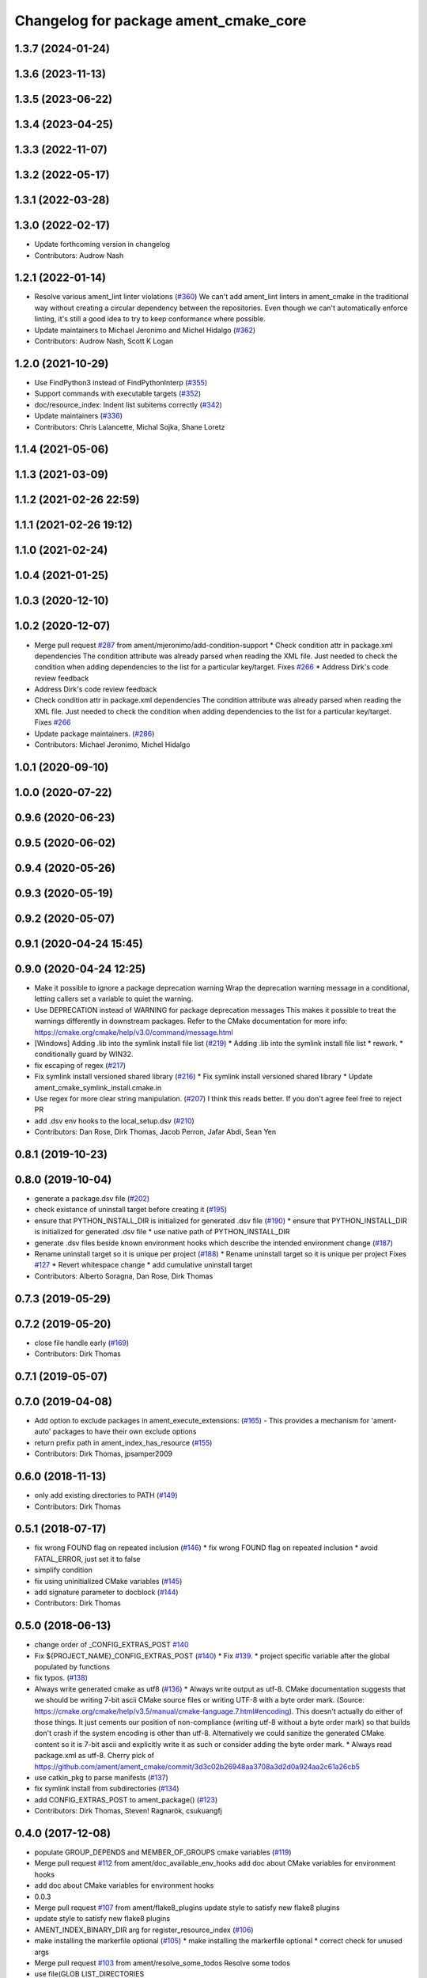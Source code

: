 ^^^^^^^^^^^^^^^^^^^^^^^^^^^^^^^^^^^^^^
Changelog for package ament_cmake_core
^^^^^^^^^^^^^^^^^^^^^^^^^^^^^^^^^^^^^^

1.3.7 (2024-01-24)
------------------

1.3.6 (2023-11-13)
------------------

1.3.5 (2023-06-22)
------------------

1.3.4 (2023-04-25)
------------------

1.3.3 (2022-11-07)
------------------

1.3.2 (2022-05-17)
------------------

1.3.1 (2022-03-28)
------------------

1.3.0 (2022-02-17)
------------------
* Update forthcoming version in changelog
* Contributors: Audrow Nash

1.2.1 (2022-01-14)
------------------
* Resolve various ament_lint linter violations (`#360 <https://github.com/ament/ament_cmake/issues/360>`_)
  We can't add ament_lint linters in ament_cmake in the traditional way
  without creating a circular dependency between the repositories. Even
  though we can't automatically enforce linting, it's still a good idea to
  try to keep conformance where possible.
* Update maintainers to Michael Jeronimo and Michel Hidalgo (`#362 <https://github.com/ament/ament_cmake/issues/362>`_)
* Contributors: Audrow Nash, Scott K Logan

1.2.0 (2021-10-29)
------------------
* Use FindPython3 instead of FindPythonInterp (`#355 <https://github.com/ament/ament_cmake/issues/355>`_)
* Support commands with executable targets (`#352 <https://github.com/ament/ament_cmake/issues/352>`_)
* doc/resource_index: Indent list subitems correctly (`#342 <https://github.com/ament/ament_cmake/issues/342>`_)
* Update maintainers (`#336 <https://github.com/ament/ament_cmake/issues/336>`_)
* Contributors: Chris Lalancette, Michal Sojka, Shane Loretz

1.1.4 (2021-05-06)
------------------

1.1.3 (2021-03-09)
------------------

1.1.2 (2021-02-26 22:59)
------------------------

1.1.1 (2021-02-26 19:12)
------------------------

1.1.0 (2021-02-24)
------------------

1.0.4 (2021-01-25)
------------------

1.0.3 (2020-12-10)
------------------

1.0.2 (2020-12-07)
------------------
* Merge pull request `#287 <https://github.com/ament/ament_cmake/issues/287>`_ from ament/mjeronimo/add-condition-support
  * Check condition attr in package.xml dependencies
  The condition attribute was already parsed when reading the XML
  file. Just needed to check the condition when adding dependencies
  to the list for a particular key/target.
  Fixes `#266 <https://github.com/ament/ament_cmake/issues/266>`_
  * Address Dirk's code review feedback
* Address Dirk's code review feedback
* Check condition attr in package.xml dependencies
  The condition attribute was already parsed when reading the XML
  file. Just needed to check the condition when adding dependencies
  to the list for a particular key/target.
  Fixes `#266 <https://github.com/ament/ament_cmake/issues/266>`_
* Update package maintainers. (`#286 <https://github.com/ament/ament_cmake/issues/286>`_)
* Contributors: Michael Jeronimo, Michel Hidalgo

1.0.1 (2020-09-10)
------------------

1.0.0 (2020-07-22)
------------------

0.9.6 (2020-06-23)
------------------

0.9.5 (2020-06-02)
------------------

0.9.4 (2020-05-26)
------------------

0.9.3 (2020-05-19)
------------------

0.9.2 (2020-05-07)
------------------

0.9.1 (2020-04-24 15:45)
------------------------

0.9.0 (2020-04-24 12:25)
------------------------
* Make it possible to ignore a package deprecation warning
  Wrap the deprecation warning message in a conditional, letting callers set a variable to quiet the warning.
* Use DEPRECATION instead of WARNING for package deprecation messages
  This makes it possible to treat the warnings differently in downstream packages.
  Refer to the CMake documentation for more info: https://cmake.org/cmake/help/v3.0/command/message.html
* [Windows] Adding .lib into the symlink install file list (`#219 <https://github.com/ament/ament_cmake/issues/219>`_)
  * Adding .lib into the symlink install file list
  * rework.
  * conditionally guard by WIN32.
* fix escaping of regex (`#217 <https://github.com/ament/ament_cmake/issues/217>`_)
* Fix symlink install versioned shared library (`#216 <https://github.com/ament/ament_cmake/issues/216>`_)
  * Fix symlink install versioned shared library
  * Update ament_cmake_symlink_install.cmake.in
* Use regex for more clear string manipulation. (`#207 <https://github.com/ament/ament_cmake/issues/207>`_)
  I think this reads better. If you don't agree feel free to reject PR
* add .dsv env hooks to the local_setup.dsv (`#210 <https://github.com/ament/ament_cmake/issues/210>`_)
* Contributors: Dan Rose, Dirk Thomas, Jacob Perron, Jafar Abdi, Sean Yen

0.8.1 (2019-10-23)
------------------

0.8.0 (2019-10-04)
------------------
* generate a package.dsv file (`#202 <https://github.com/ament/ament_cmake/issues/202>`_)
* check existance of uninstall target before creating it (`#195 <https://github.com/ament/ament_cmake/issues/195>`_)
* ensure that PYTHON_INSTALL_DIR is initialized for generated .dsv file (`#190 <https://github.com/ament/ament_cmake/issues/190>`_)
  * ensure that PYTHON_INSTALL_DIR is initialized for generated .dsv file
  * use native path of PYTHON_INSTALL_DIR
* generate .dsv files beside known environment hooks which describe the intended environment change (`#187 <https://github.com/ament/ament_cmake/issues/187>`_)
* Rename uninstall target so it is unique per project (`#188 <https://github.com/ament/ament_cmake/issues/188>`_)
  * Rename uninstall target so it is unique per project
  Fixes `#127 <https://github.com/ament/ament_cmake/issues/127>`_
  * Revert whitespace change
  * add cumulative uninstall target
* Contributors: Alberto Soragna, Dan Rose, Dirk Thomas

0.7.3 (2019-05-29)
------------------

0.7.2 (2019-05-20)
------------------
* close file handle early (`#169 <https://github.com/ament/ament_cmake/issues/169>`_)
* Contributors: Dirk Thomas

0.7.1 (2019-05-07)
------------------

0.7.0 (2019-04-08)
------------------
* Add option to exclude packages in ament_execute_extensions: (`#165 <https://github.com/ament/ament_cmake/issues/165>`_)
  - This provides a mechanism for 'ament-auto' packages to have
  their own exclude options
* return prefix path in ament_index_has_resource (`#155 <https://github.com/ament/ament_cmake/issues/155>`_)
* Contributors: Dirk Thomas, jpsamper2009

0.6.0 (2018-11-13)
------------------
* only add existing directories to PATH (`#149 <https://github.com/ament/ament_cmake/issues/149>`_)
* Contributors: Dirk Thomas

0.5.1 (2018-07-17)
------------------
* fix wrong FOUND flag on repeated inclusion (`#146 <https://github.com/ament/ament_cmake/issues/146>`_)
  * fix wrong FOUND flag on repeated inclusion
  * avoid FATAL_ERROR, just set it to false
* simplify condition
* fix using uninitialized CMake variables (`#145 <https://github.com/ament/ament_cmake/issues/145>`_)
* add signature parameter to docblock (`#144 <https://github.com/ament/ament_cmake/issues/144>`_)
* Contributors: Dirk Thomas

0.5.0 (2018-06-13)
------------------
* change order of _CONFIG_EXTRAS_POST `#140 <https://github.com/ament/ament_cmake/issues/140>`_
* Fix ${PROJECT_NAME}_CONFIG_EXTRAS_POST (`#140 <https://github.com/ament/ament_cmake/issues/140>`_)
  * Fix `#139 <https://github.com/ament/ament_cmake/issues/139>`_.
  * project specific variable after the global populated by functions
* fix typos. (`#138 <https://github.com/ament/ament_cmake/issues/138>`_)
* Always write generated cmake as utf8 (`#136 <https://github.com/ament/ament_cmake/issues/136>`_)
  * Always write output as utf-8.
  CMake documentation suggests that we should be writing 7-bit ascii
  CMake source files or writing UTF-8 with a byte order mark. (Source:
  https://cmake.org/cmake/help/v3.5/manual/cmake-language.7.html#encoding).
  This doesn't actually do either of those things. It just cements our
  position of non-compliance (writing utf-8 without a byte order mark)
  so that builds don't crash if the system encoding is other than utf-8.
  Alternatively we could sanitize the generated CMake content so it is
  7-bit ascii and explicitly write it as such or consider adding the byte
  order mark.
  * Always read package.xml as utf-8.
  Cherry pick of https://github.com/ament/ament_cmake/commit/3d3c02b26948aa3708a3d2d0a924aa2c61a26cb5
* use catkin_pkg to parse manifests (`#137 <https://github.com/ament/ament_cmake/issues/137>`_)
* fix symlink install from subdirectories (`#134 <https://github.com/ament/ament_cmake/issues/134>`_)
* add CONFIG_EXTRAS_POST to ament_package() (`#123 <https://github.com/ament/ament_cmake/issues/123>`_)
* Contributors: Dirk Thomas, Steven! Ragnarök, csukuangfj

0.4.0 (2017-12-08)
------------------
* populate GROUP_DEPENDS and MEMBER_OF_GROUPS cmake variables (`#119 <https://github.com/ament/ament_cmake/issues/119>`_)
* Merge pull request `#112 <https://github.com/ament/ament_cmake/issues/112>`_ from ament/doc_available_env_hooks
  add doc about CMake variables for environment hooks
* add doc about CMake variables for environment hooks
* 0.0.3
* Merge pull request `#107 <https://github.com/ament/ament_cmake/issues/107>`_ from ament/flake8_plugins
  update style to satisfy new flake8 plugins
* update style to satisfy new flake8 plugins
* AMENT_INDEX_BINARY_DIR arg for register_resource_index (`#106 <https://github.com/ament/ament_cmake/issues/106>`_)
* make installing the markerfile optional (`#105 <https://github.com/ament/ament_cmake/issues/105>`_)
  * make installing the markerfile optional
  * correct check for unused args
* Merge pull request `#103 <https://github.com/ament/ament_cmake/issues/103>`_ from ament/resolve_some_todos
  Resolve some todos
* use file(GLOB LIST_DIRECTORIES
* remove obsolete todos
* add some more info to resource index doc (`#100 <https://github.com/ament/ament_cmake/issues/100>`_)
  * add some more info to resource index doc
  * typos
  * missing word
* 0.0.2
* fix spelling in docblock
* Merge pull request `#89 <https://github.com/ament/ament_cmake/issues/89>`_ from ament/symlink_install_targets_with_configs
  support symlink install for config specific targets
* support symlink install for config specific targets
* Merge pull request `#86 <https://github.com/ament/ament_cmake/issues/86>`_ from ament/remove_include
  remove unnecessary include
* remove unnecessary include
* Merge pull request `#84 <https://github.com/ament/ament_cmake/issues/84>`_ from ament/use_in_list
  use IN_LIST
* use IN_LIST
* remove __future_\_ imports
* Merge pull request `#77 <https://github.com/ament/ament_cmake/issues/77>`_ from ament/composition
  allow generator expression in resources
* allow generator expression in resources
* Merge pull request `#76 <https://github.com/ament/ament_cmake/issues/76>`_ from ament/parent_prefix_path_placeholder
  use {prefix} as a placeholder for the install prefix in the parent_prefix_path resource
* use {prefix} as a placeholder for the install prefix in the parent_prefix_path resource
* update schema url
* add schema to manifest files
* Merge pull request `#72 <https://github.com/ament/ament_cmake/issues/72>`_ from ament/cmake35
  require CMake 3.5
* remove trailing spaces from comparisons, obsolete quotes and explicit variable expansion
* remove obsolete policies
* require CMake 3.5
* fix comment
* Merge pull request `#68 <https://github.com/ament/ament_cmake/issues/68>`_ from ament/ctest_build_testing
  use CTest BUILD_TESTING
* use CTest BUILD_TESTING
* Ignore dot files and subdirectories in get_resources (`#67 <https://github.com/ament/ament_cmake/issues/67>`_)
  * Ignore directories, and files starting with a dot in find_resources
  * Copyedit
  * Specify behaviour of get_resources with directories and hidden files
* generate all ament index markers into <build>/ament_index_preinstall
  * use compliant layout for index resources in build space and allow using those
  * fix optional arguments of ament_index_register_package
  * allow to skip the AMENT_PREFIX_PATH and / or the folder in the binary dir
  * fix error handling error
  * allow overriding default prefix path for ament index CMake API
  * undo any ; -> \; substitution done to pass PATH lists on Windows
  * only replace : with ; when no on Windows
* Merge pull request `#63 <https://github.com/ament/ament_cmake/issues/63>`_ from ament/make_template_paths_relocatable
  defer evaluation of template paths to each package
* defer evaluation of template paths to each package
* Merge pull request `#51 <https://github.com/ament/ament_cmake/issues/51>`_ from ament/find_package_xml_in_sub_dir
  look for the package.xml in the project's source dir
* look for the package.xml in the project's source dir
* Merge pull request `#49 <https://github.com/ament/ament_cmake/issues/49>`_ from ament/delete_broken_symlinks
  also delete broken symlinks
* also delete broken symlinks
* Merge pull request `#45 <https://github.com/ament/ament_cmake/issues/45>`_ from ament/use_message_status
  avoid using message without STATUS
* avoid using message without STATUS
* Merge pull request `#42 <https://github.com/ament/ament_cmake/issues/42>`_ from ament/reuse_hook_from_ament_package
  reuse environment hook provided by ament_package
* reuse environment hook provided by ament_package
* Merge pull request `#41 <https://github.com/ament/ament_cmake/issues/41>`_ from ament/cleanup_windows_setup_files
  cleanup windows setup files
* clean up windows setup files
* Merge pull request `#40 <https://github.com/ament/ament_cmake/issues/40>`_ from ament/consistent_path_sep
  use consistent path separator
* use platform specific path separators
* Merge pull request `#37 <https://github.com/ament/ament_cmake/issues/37>`_ from ament/test_labels
  add labels to tests
* fix spelling
* Merge pull request `#29 <https://github.com/ament/ament_cmake/issues/29>`_ from ament/suppress_cmp0026
  set cmp0026 to OLD until we can migrate to use $<TARGET_FILE:...>
* update comment and set the policy in two other places
* set cmp0026 to OLD until we can migrate to use $<TARGET_FILE:...>
* Merge pull request `#26 <https://github.com/ament/ament_cmake/issues/26>`_ from ament/duplicate_resources
  never return duplicate resources
* never return duplicate resources
* Merge pull request `#23 <https://github.com/ament/ament_cmake/issues/23>`_ from ament/dump_export_to_cmake
  provide export tags to cmake
* provide export tags to cmake
* Merge pull request `#21 <https://github.com/ament/ament_cmake/issues/21>`_ from ament/load_config_extras_before_exported_information
  load CONFIG_EXTRAS before exported information
* load CONFIG_EXTRAS before exported information
* Merge pull request `#17 <https://github.com/ament/ament_cmake/issues/17>`_ from ament/per_package_parent_prefix_path
  generate per project parent_prefix_path files
* generate per project parent_prefix_path files
* add explicit build type
* Merge pull request `#14 <https://github.com/ament/ament_cmake/issues/14>`_ from ament/refactor_prefix_level_files
  disable generation of prefix level setup files by default
* disable generation of prefix level setup files by default
* Merge pull request `#13 <https://github.com/ament/ament_cmake/issues/13>`_ from ament/uninstall_target
  implement CMake uninstall target
* implement symlinked install(FILES .. RENAME ..)
* add CMake uninstall target
* fix up-to-date symlink detection, update comments
* Merge pull request `#12 <https://github.com/ament/ament_cmake/issues/12>`_ from ament/wjwwood_warnings_cleanup
  Fixing some CMake warnings
* use AMENT_ENABLE_TESTING to avoid warnings
* Set CMake policy 0042 to avoid warnings on OS X
* Merge pull request `#11 <https://github.com/ament/ament_cmake/issues/11>`_ from ament/typesupport_for_rmw_impl
  access content of resource index entries
* export type support for rmw implementation
* disable debug output
* Merge pull request `#9 <https://github.com/ament/ament_cmake/issues/9>`_ from ament/symlink_install_directory_pattern
  implement symlink install for DIRECTORY with PATTERN (EXCLUDE) (fix `#8 <https://github.com/ament/ament_cmake/issues/8>`_)
* fix exclude pattern
* implement symlink install for DIRECTORY with PATTERN (EXCLUDE) (fix `#8 <https://github.com/ament/ament_cmake/issues/8>`_)
* add missing copyright / license information, update format of existing license information
* Merge pull request `#3 <https://github.com/ament/ament_cmake/issues/3>`_ from ament/windows
  Windows Support
* Merge pull request `#5 <https://github.com/ament/ament_cmake/issues/5>`_ from ament/heterogeneous_destinations
  improve symlinked install of targets to support different destination types
* improve symlinked install of targets to support different destination types based on the file extension (fix `#4 <https://github.com/ament/ament_cmake/issues/4>`_)
* addressing review comments
* [windows] fix AMENT_PREFIX_PATH handling
* addressing review comments
* [windows] add back IS_WINDOWS in one place
* [windows] compact file extension logic
* simplify removal of backslashes from generated CMake
* [windows] use "arrays" to avoid large env vars
  the limit is 8192, but that the combined number
  of characters for all the concatenated env
  hook paths for each package.
  i think it could be further separated into
  one variable per env hook per package,
  but that seemed like overkill for now.
* [windows] add more .bat versions of env hooks
* [windows] convert \ in paths to / for CMake
  Otherwise CMake will interpret them as
  escape sequences or as line continuations.
* add has_resource function
* disable messages about install() invocations
* update cmake code style only
* update dependencies
* add marker file with run dependencies
* fix registering resources with content
* source environment hooks in alphanumeric order
* use project(.. NONE)
* refactor several low-level packages into ament_cmake_core (environment, environment_hooks, index, package_templates, symlink_install)
* fix comments
* refactored PYTHON_INSTALL_DIR computation
* deal with CMake double expansion
* add normalize_path function
* fix assert file exists message broken by code style change
* update cmake code style
* minor fixes
* code style only
* add ament_cmake_auto
* add ament_cmake_core
* Contributors: Dirk Thomas, Karsten Knese, Mikael Arguedas, William Woodall, dhood
